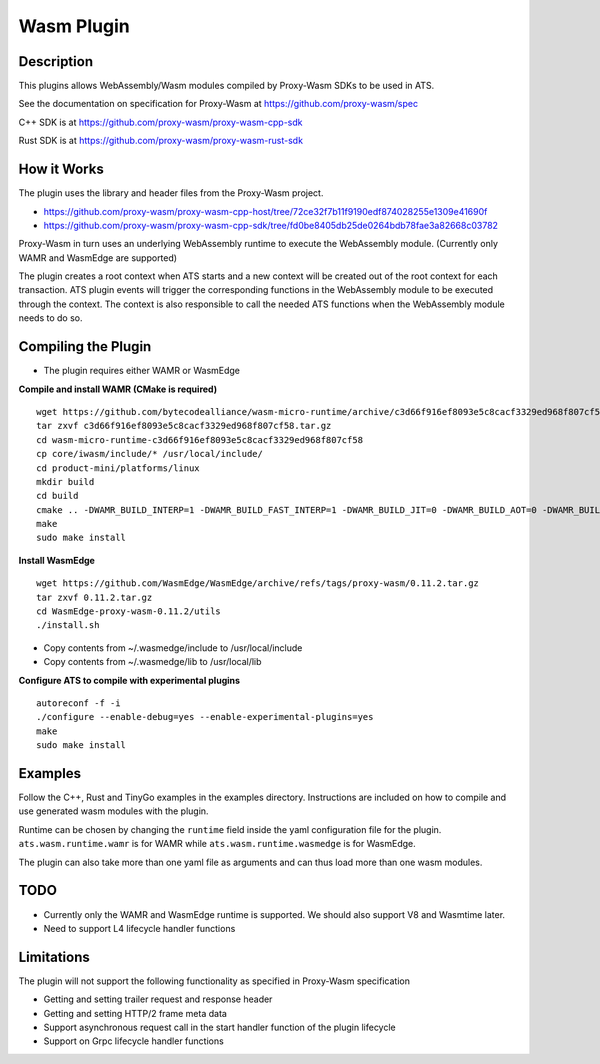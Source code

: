 .. Licensed to the Apache Software Foundation (ASF) under one or more
   contributor license agreements.  See the NOTICE file distributed
   with this work for additional information regarding copyright
   ownership.  The ASF licenses this file to you under the Apache
   License, Version 2.0 (the "License"); you may not use this file
   except in compliance with the License.  You may obtain a copy of
   the License at

      http://www.apache.org/licenses/LICENSE-2.0

   Unless required by applicable law or agreed to in writing, software
   distributed under the License is distributed on an "AS IS" BASIS,
   WITHOUT WARRANTIES OR CONDITIONS OF ANY KIND, either express or
   implied.  See the License for the specific language governing
   permissions and limitations under the License.

.. _admin-plugins-wasm:


Wasm Plugin
***********

Description
===========

This plugins allows WebAssembly/Wasm modules compiled by Proxy-Wasm SDKs to be used in ATS.

See the documentation on specification for Proxy-Wasm at https://github.com/proxy-wasm/spec

C++ SDK is at https://github.com/proxy-wasm/proxy-wasm-cpp-sdk

Rust SDK is at https://github.com/proxy-wasm/proxy-wasm-rust-sdk

How it Works
============

The plugin uses the library and header files from the Proxy-Wasm project.

* https://github.com/proxy-wasm/proxy-wasm-cpp-host/tree/72ce32f7b11f9190edf874028255e1309e41690f
* https://github.com/proxy-wasm/proxy-wasm-cpp-sdk/tree/fd0be8405db25de0264bdb78fae3a82668c03782

Proxy-Wasm in turn uses an underlying WebAssembly runtime to execute the WebAssembly module. (Currently only WAMR and
WasmEdge are supported)

The plugin creates a root context when ATS starts and a new context will be created out of the root context for each
transaction. ATS plugin events will trigger the corresponding functions in the WebAssembly module to be executed through
the context. The context is also responsible to call the needed ATS functions when the WebAssembly module needs to do
so.

Compiling the Plugin
====================

* The plugin requires either WAMR or WasmEdge

**Compile and install WAMR (CMake is required)**

::

  wget https://github.com/bytecodealliance/wasm-micro-runtime/archive/c3d66f916ef8093e5c8cacf3329ed968f807cf58.tar.gz
  tar zxvf c3d66f916ef8093e5c8cacf3329ed968f807cf58.tar.gz
  cd wasm-micro-runtime-c3d66f916ef8093e5c8cacf3329ed968f807cf58
  cp core/iwasm/include/* /usr/local/include/
  cd product-mini/platforms/linux
  mkdir build
  cd build
  cmake .. -DWAMR_BUILD_INTERP=1 -DWAMR_BUILD_FAST_INTERP=1 -DWAMR_BUILD_JIT=0 -DWAMR_BUILD_AOT=0 -DWAMR_BUILD_SIMD=0 -DWAMR_BUILD_MULTI_MODULE=1 -DWAMR_BUILD_LIBC_WASI=0 -DWAMR_BUILD_TAIL_CALL=1 -DWAMR_DISABLE_HW_BOUND_CHECK=1 -DWAMR_BUILD_BULK_MEMORY=1 -DWAMR_BUILD_WASM_CACHE=0
  make
  sudo make install

**Install WasmEdge**

::

  wget https://github.com/WasmEdge/WasmEdge/archive/refs/tags/proxy-wasm/0.11.2.tar.gz
  tar zxvf 0.11.2.tar.gz
  cd WasmEdge-proxy-wasm-0.11.2/utils
  ./install.sh

* Copy contents from ~/.wasmedge/include to /usr/local/include
* Copy contents from ~/.wasmedge/lib to /usr/local/lib

**Configure ATS to compile with experimental plugins**

::

  autoreconf -f -i
  ./configure --enable-debug=yes --enable-experimental-plugins=yes
  make
  sudo make install

Examples
========

Follow the C++, Rust and TinyGo examples in the examples directory. Instructions are included on how to compile and use
generated wasm modules with the plugin.

Runtime can be chosen by changing the ``runtime`` field inside the yaml configuration file for the plugin.
``ats.wasm.runtime.wamr`` is for WAMR while ``ats.wasm.runtime.wasmedge`` is for WasmEdge.

The plugin can also take more than one yaml file as arguments and can thus load more than one wasm modules.

TODO
====

* Currently only the WAMR and WasmEdge runtime is supported. We should also support V8 and Wasmtime later.
* Need to support L4 lifecycle handler functions

Limitations
===========

The plugin will not support the following functionality as specified in Proxy-Wasm specification

* Getting and setting trailer request and response header
* Getting and setting HTTP/2 frame meta data
* Support asynchronous request call in the start handler function of the plugin lifecycle
* Support on Grpc lifecycle handler functions

